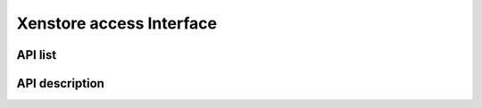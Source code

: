 Xenstore access Interface
=========================

API list
^^^^^^^^

.. c:alias:: xss_read
            xss_write
            xss_write_guest_domain_rw
            xss_write_guest_domain_ro
            xss_write_guest_with_permissions
            xss_read_integer
            xss_set_perm
            xss_rm
            xss_list_traverse

API description
^^^^^^^^^^^^^^^

.. doxygengroup:: xen_xenstore_xss

